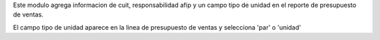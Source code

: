 Este modulo agrega informacion de cuit, responsabilidad afip y un campo tipo de unidad
en el reporte de presupuesto de ventas.

El campo tipo de unidad aparece en la linea de presupuesto de ventas y selecciona 'par' o 'unidad'
